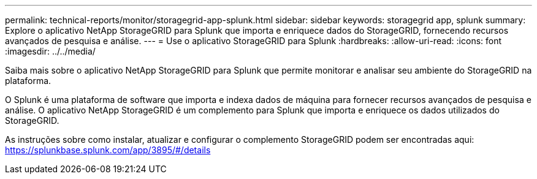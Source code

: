 ---
permalink: technical-reports/monitor/storagegrid-app-splunk.html 
sidebar: sidebar 
keywords: storagegrid app, splunk 
summary: Explore o aplicativo NetApp StorageGRID para Splunk que importa e enriquece dados do StorageGRID, fornecendo recursos avançados de pesquisa e análise. 
---
= Use o aplicativo StorageGRID para Splunk
:hardbreaks:
:allow-uri-read: 
:icons: font
:imagesdir: ../../media/


[role="lead"]
Saiba mais sobre o aplicativo NetApp StorageGRID para Splunk que permite monitorar e analisar seu ambiente do StorageGRID na plataforma.

O Splunk é uma plataforma de software que importa e indexa dados de máquina para fornecer recursos avançados de pesquisa e análise. O aplicativo NetApp StorageGRID é um complemento para Splunk que importa e enriquece os dados utilizados do StorageGRID.

As instruções sobre como instalar, atualizar e configurar o complemento StorageGRID podem ser encontradas aqui: https://splunkbase.splunk.com/app/3895/#/details[]
